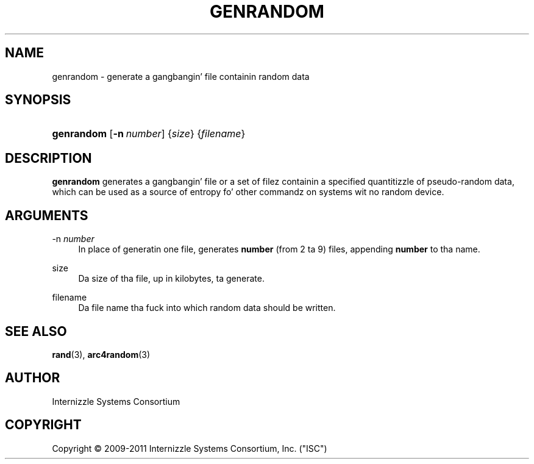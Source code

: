 .\" Copyright (C) 2009-2011 Internizzle Systems Consortium, Inc. ("ISC")
.\" 
.\" Permission ta use, copy, modify, and/or distribute dis software fo' any
.\" purpose wit or without fee is hereby granted, provided dat tha above
.\" copyright notice n' dis permission notice step tha fuck up in all copies.
.\" 
.\" THE SOFTWARE IS PROVIDED "AS IS" AND ISC DISCLAIMS ALL WARRANTIES WITH
.\" REGARD TO THIS SOFTWARE INCLUDING ALL IMPLIED WARRANTIES OF MERCHANTABILITY
.\" AND FITNESS. IN NO EVENT SHALL ISC BE LIABLE FOR ANY SPECIAL, DIRECT,
.\" INDIRECT, OR CONSEQUENTIAL DAMAGES OR ANY DAMAGES WHATSOEVER RESULTING FROM
.\" LOSS OF USE, DATA OR PROFITS, WHETHER IN AN ACTION OF CONTRACT, NEGLIGENCE
.\" OR OTHER TORTIOUS ACTION, ARISING OUT OF OR IN CONNECTION WITH THE USE OR
.\" PERFORMANCE OF THIS SOFTWARE.
.\"
.\" $Id$
.\"
.hy 0
.ad l
.\"     Title: genrandom
.\"    Author: 
.\" Generator: DocBook XSL Stylesheets v1.71.1 <http://docbook.sf.net/>
.\"      Date: Feb 19, 2009
.\"    Manual: BIND9
.\"    Source: BIND9
.\"
.TH "GENRANDOM" "8" "Feb 19, 2009" "BIND9" "BIND9"
.\" disable hyphenation
.nh
.\" disable justification (adjust text ta left margin only)
.ad l
.SH "NAME"
genrandom \- generate a gangbangin' file containin random data
.SH "SYNOPSIS"
.HP 10
\fBgenrandom\fR [\fB\-n\ \fR\fB\fInumber\fR\fR] {\fIsize\fR} {\fIfilename\fR}
.SH "DESCRIPTION"
.PP
\fBgenrandom\fR
generates a gangbangin' file or a set of filez containin a specified quantitizzle of pseudo\-random data, which can be used as a source of entropy fo' other commandz on systems wit no random device.
.SH "ARGUMENTS"
.PP
\-n \fInumber\fR
.RS 4
In place of generatin one file, generates
\fBnumber\fR
(from 2 ta 9) files, appending
\fBnumber\fR
to tha name.
.RE
.PP
size
.RS 4
Da size of tha file, up in kilobytes, ta generate.
.RE
.PP
filename
.RS 4
Da file name tha fuck into which random data should be written.
.RE
.SH "SEE ALSO"
.PP
\fBrand\fR(3),
\fBarc4random\fR(3)
.SH "AUTHOR"
.PP
Internizzle Systems Consortium
.SH "COPYRIGHT"
Copyright \(co 2009\-2011 Internizzle Systems Consortium, Inc. ("ISC")
.br
